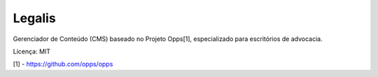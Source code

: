 Legalis
====================

Gerenciador de Conteúdo (CMS) baseado no Projeto Opps[1], especializado para escritórios de advocacia.

Licença: MIT

[1] - https://github.com/opps/opps
